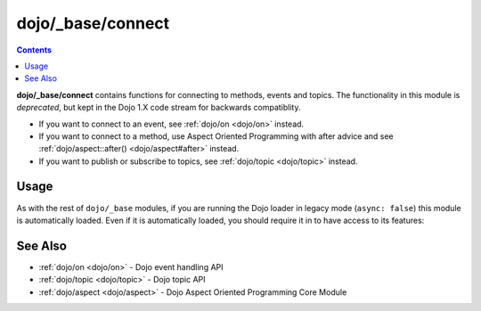 .. _dojo/_base/connect:

==================
dojo/_base/connect
==================

.. contents ::
    :depth: 2


**dojo/_base/connect** contains functions for connecting to methods, events and topics.  The functionality in this module is 
*deprecated*, but kept in the Dojo 1.X code stream for backwards compatiblity.

* If you want to connect to an event, see :ref:`dojo/on <dojo/on>` instead.

* If you want to connect to a method, use Aspect Oriented Programming with after advice and see 
  :ref:`dojo/aspect::after() <dojo/aspect#after>` instead.

* If you want to publish or subscribe to topics, see :ref:`dojo/topic <dojo/topic>` instead.

Usage
=====

As with the rest of ``dojo/_base`` modules, if you are running the Dojo loader in legacy mode (``async: false``) this 
module is automatically loaded.  Even if it is automatically loaded, you should require it in to have access to its 
features:

.. js ::

  require(["dojo/_base/connect"], function(connect){
    // connect now has the module's features
  });


See Also
========

* :ref:`dojo/on <dojo/on>` - Dojo event handling API

* :ref:`dojo/topic <dojo/topic>` - Dojo topic API

* :ref:`dojo/aspect <dojo/aspect>` - Dojo Aspect Oriented Programming Core Module
